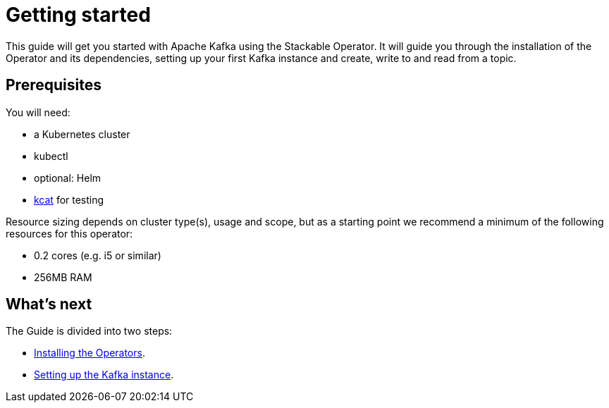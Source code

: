 = Getting started

This guide will get you started with Apache Kafka using the Stackable Operator. It will guide you through the installation of the Operator and its dependencies, setting up your first Kafka instance and create, write to and read from a topic.

== Prerequisites

You will need:

* a Kubernetes cluster
* kubectl
* optional: Helm
* https://github.com/edenhill/kcat#install[kcat] for testing

Resource sizing depends on cluster type(s), usage and scope, but as a starting point we recommend a minimum of the following resources for this operator:

* 0.2 cores (e.g. i5 or similar)
* 256MB RAM

== What's next

The Guide is divided into two steps:

* xref:installation.adoc[Installing the Operators].
* xref:first_steps.adoc[Setting up the Kafka instance].
